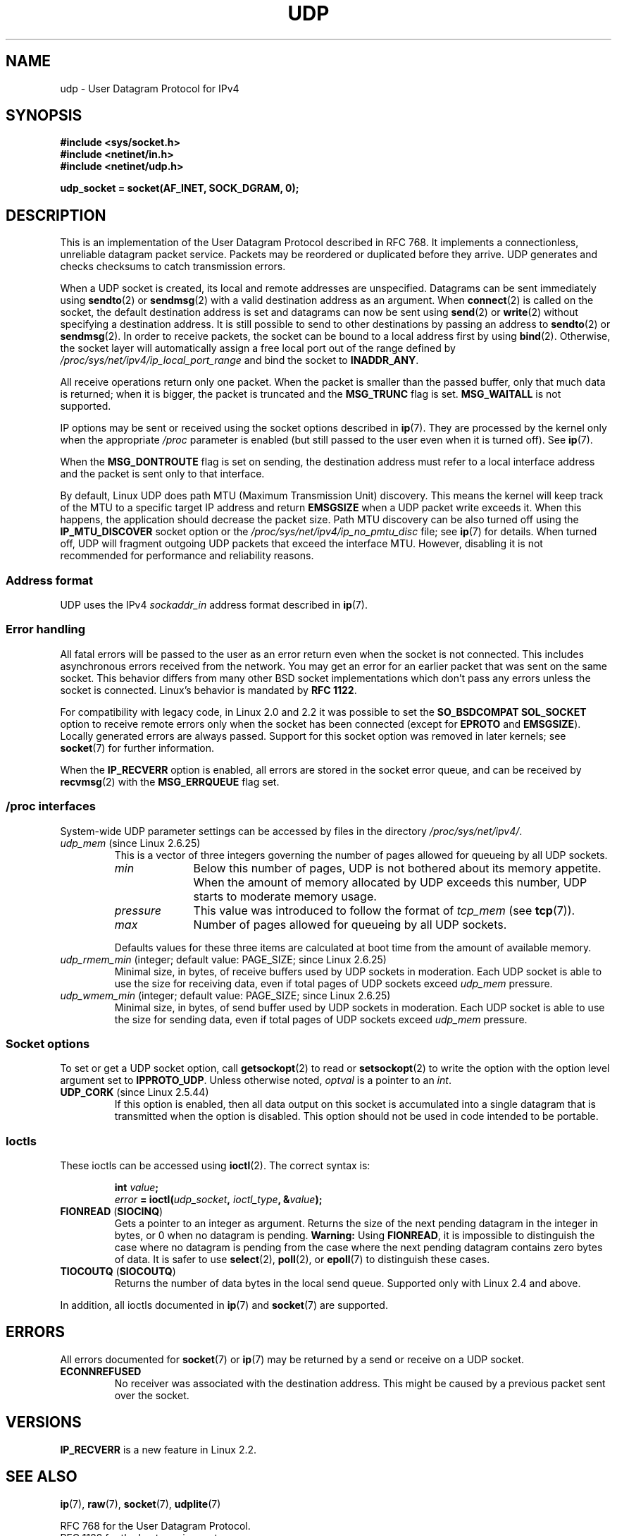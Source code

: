 .\" This man page is Copyright (C) 1999 Andi Kleen <ak@muc.de>.
.\"
.\" %%%LICENSE_START(VERBATIM_ONE_PARA)
.\" Permission is granted to distribute possibly modified copies
.\" of this page provided the header is included verbatim,
.\" and in case of nontrivial modification author and date
.\" of the modification is added to the header.
.\" %%%LICENSE_END
.\"
.\" $Id: udp.7,v 1.7 2000/01/22 01:55:05 freitag Exp $
.\"
.TH UDP  7 2013-07-31 "Linux" "Linux Programmer's Manual"
.SH NAME
udp \- User Datagram Protocol for IPv4
.SH SYNOPSIS
.B #include <sys/socket.h>
.br
.B #include <netinet/in.h>
.br
.B #include <netinet/udp.h>
.sp
.B udp_socket = socket(AF_INET, SOCK_DGRAM, 0);
.SH DESCRIPTION
This is an implementation of the User Datagram Protocol
described in RFC\ 768.
It implements a connectionless, unreliable datagram packet service.
Packets may be reordered or duplicated before they arrive.
UDP generates and checks checksums to catch transmission errors.

When a UDP socket is created,
its local and remote addresses are unspecified.
Datagrams can be sent immediately using
.BR sendto (2)
or
.BR sendmsg (2)
with a valid destination address as an argument.
When
.BR connect (2)
is called on the socket, the default destination address is set and
datagrams can now be sent using
.BR send (2)
or
.BR write (2)
without specifying a destination address.
It is still possible to send to other destinations by passing an
address to
.BR sendto (2)
or
.BR sendmsg (2).
In order to receive packets, the socket can be bound to a local
address first by using
.BR bind (2).
Otherwise, the socket layer will automatically assign
a free local port out of the range defined by
.I /proc/sys/net/ipv4/ip_local_port_range
and bind the socket to
.BR INADDR_ANY .

All receive operations return only one packet.
When the packet is smaller than the passed buffer, only that much
data is returned; when it is bigger, the packet is truncated and the
.B MSG_TRUNC
flag is set.
.B MSG_WAITALL
is not supported.

IP options may be sent or received using the socket options described in
.BR ip (7).
They are processed by the kernel only when the appropriate
.I /proc
parameter
is enabled (but still passed to the user even when it is turned off).
See
.BR ip (7).

When the
.B MSG_DONTROUTE
flag is set on sending, the destination address must refer to a local
interface address and the packet is sent only to that interface.

By default, Linux UDP does path MTU (Maximum Transmission Unit) discovery.
This means the kernel
will keep track of the MTU to a specific target IP address and return
.B EMSGSIZE
when a UDP packet write exceeds it.
When this happens, the application should decrease the packet size.
Path MTU discovery can be also turned off using the
.B IP_MTU_DISCOVER
socket option or the
.I /proc/sys/net/ipv4/ip_no_pmtu_disc
file; see
.BR ip (7)
for details.
When turned off, UDP will fragment outgoing UDP packets
that exceed the interface MTU.
However, disabling it is not recommended
for performance and reliability reasons.
.SS Address format
UDP uses the IPv4
.I sockaddr_in
address format described in
.BR ip (7).
.SS Error handling
All fatal errors will be passed to the user as an error return even
when the socket is not connected.
This includes asynchronous errors
received from the network.
You may get an error for an earlier packet
that was sent on the same socket.
This behavior differs from many other BSD socket implementations
which don't pass any errors unless the socket is connected.
Linux's behavior is mandated by
.BR RFC\ 1122 .

For compatibility with legacy code, in Linux 2.0 and 2.2
it was possible to set the
.B SO_BSDCOMPAT
.B SOL_SOCKET
option to receive remote errors only when the socket has been
connected (except for
.B EPROTO
and
.BR EMSGSIZE ).
Locally generated errors are always passed.
Support for this socket option was removed in later kernels; see
.BR socket (7)
for further information.

When the
.B IP_RECVERR
option is enabled, all errors are stored in the socket error queue,
and can be received by
.BR recvmsg (2)
with the
.B MSG_ERRQUEUE
flag set.
.SS /proc interfaces
System-wide UDP parameter settings can be accessed by files in the directory
.IR /proc/sys/net/ipv4/ .
.TP
.IR udp_mem " (since Linux 2.6.25)"
This is a vector of three integers governing the number
of pages allowed for queueing by all UDP sockets.
.RS
.TP 10
.I min
Below this number of pages, UDP is not bothered about its
memory appetite.
When the amount of memory allocated by UDP exceeds
this number, UDP starts to moderate memory usage.
.TP
.I pressure
This value was introduced to follow the format of
.IR tcp_mem
(see
.BR tcp (7)).
.TP
.I max
Number of pages allowed for queueing by all UDP sockets.
.RE
.IP
Defaults values for these three items are
calculated at boot time from the amount of available memory.
.TP
.IR udp_rmem_min " (integer; default value: PAGE_SIZE; since Linux 2.6.25)"
Minimal size, in bytes, of receive buffers used by UDP sockets in moderation.
Each UDP socket is able to use the size for receiving data,
even if total pages of UDP sockets exceed
.I udp_mem
pressure.
.TP
.IR udp_wmem_min " (integer; default value: PAGE_SIZE; since Linux 2.6.25)"
Minimal size, in bytes, of send buffer used by UDP sockets in moderation.
Each UDP socket is able to use the size for sending data,
even if total pages of UDP sockets exceed
.I udp_mem
pressure.
.SS Socket options
To set or get a UDP socket option, call
.BR getsockopt (2)
to read or
.BR setsockopt (2)
to write the option with the option level argument set to
.BR IPPROTO_UDP .
Unless otherwise noted,
.I optval
is a pointer to an
.IR int .
.TP
.BR UDP_CORK " (since Linux 2.5.44)"
If this option is enabled, then all data output on this socket
is accumulated into a single datagram that is transmitted when
the option is disabled.
This option should not be used in code intended to be
portable.
.\" FIXME document UDP_ENCAP (new in kernel 2.5.67)
.\" From include/linux/udp.h:
.\"     UDP_ENCAP_ESPINUDP_NON_IKE draft-ietf-ipsec-nat-t-ike-00/01
.\"     UDP_ENCAP_ESPINUDP draft-ietf-ipsec-udp-encaps-06
.\"     UDP_ENCAP_L2TPINUDP rfc2661
.SS Ioctls
These ioctls can be accessed using
.BR ioctl (2).
The correct syntax is:
.PP
.RS
.nf
.BI int " value";
.IB error " = ioctl(" udp_socket ", " ioctl_type ", &" value ");"
.fi
.RE
.TP
.BR FIONREAD " (" SIOCINQ )
Gets a pointer to an integer as argument.
Returns the size of the next pending datagram in the integer in bytes,
or 0 when no datagram is pending.
.B Warning:
Using
.BR FIONREAD ,
it is impossible to distinguish the case where no datagram is pending
from the case where the next pending datagram contains zero bytes of data.
It is safer to use
.BR select (2),
.BR poll (2),
or
.BR epoll (7)
to distinguish these cases.
.\" See http://www.securiteam.com/unixfocus/5KP0I15IKO.html
.\" "GNUnet DoS (UDP Socket Unreachable)", 14 May 2006
.TP
.BR TIOCOUTQ " (" SIOCOUTQ )
Returns the number of data bytes in the local send queue.
Supported only with Linux 2.4 and above.
.PP
In addition, all ioctls documented in
.BR ip (7)
and
.BR socket (7)
are supported.
.SH ERRORS
All errors documented for
.BR socket (7)
or
.BR ip (7)
may be returned by a send or receive on a UDP socket.
.TP
.B ECONNREFUSED
No receiver was associated with the destination address.
This might be caused by a previous packet sent over the socket.
.SH VERSIONS
.B IP_RECVERR
is a new feature in Linux 2.2.
.\" .SH CREDITS
.\" This man page was written by Andi Kleen.
.SH SEE ALSO
.BR ip (7),
.BR raw (7),
.BR socket (7),
.BR udplite (7)

RFC\ 768 for the User Datagram Protocol.
.br
RFC\ 1122 for the host requirements.
.br
RFC\ 1191 for a description of path MTU discovery.
.SH COLOPHON
This page is part of release 4.11 of the Linux
.I man-pages
project.
A description of the project,
information about reporting bugs,
and the latest version of this page,
can be found at
\%https://www.kernel.org/doc/man\-pages/.
